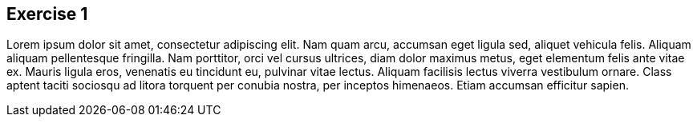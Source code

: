 :guid: %guid%
:user: %user%
:markup-in-source: verbatim,attributes,quotes

== Exercise 1

Lorem ipsum dolor sit amet, consectetur adipiscing elit.
Nam quam arcu, accumsan eget ligula sed, aliquet vehicula felis.
Aliquam aliquam pellentesque fringilla.
Nam porttitor, orci vel cursus ultrices, diam dolor maximus metus, eget elementum felis ante vitae ex.
Mauris ligula eros, venenatis eu tincidunt eu, pulvinar vitae lectus.
Aliquam facilisis lectus viverra vestibulum ornare.
Class aptent taciti sociosqu ad litora torquent per conubia nostra, per inceptos himenaeos.
Etiam accumsan efficitur sapien.
